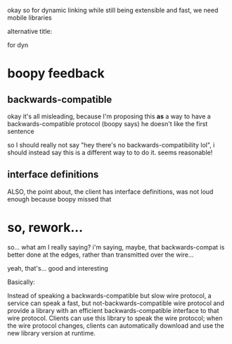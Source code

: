 
okay so for dynamic linking while still being extensible and fast,
we need mobile libraries

alternative title:

for dyn
* boopy feedback
** backwards-compatible
  okay it's all misleading,
  because I'm proposing this *as* a way to have a backwards-compatible protocol
  (boopy says)
  he doesn't like the first sentence

  so I should really not say "hey there's no backwards-compatibility lol",
  i should instead say this is a different way to to do it.
  seems reasonable!
** interface definitions
  ALSO,
  the point about, the client has interface definitions,
  was not loud enough because boopy missed that
* so, rework...
  so... what am I really saying?
  i'm saying, maybe,
  that backwards-compat is better done at the edges,
  rather than transmitted over the wire...

  yeah, that's... good and interesting

  Basically:

  Instead of speaking a backwards-compatible but slow wire protocol,
  a service can speak a fast, but not-backwards-compatible wire protocol
  and provide a library with an efficient backwards-compatible interface to that wire protocol.
  Clients can use this library to speak the wire protocol;
  when the wire protocol changes,
  clients can automatically download and use the new library version at runtime.
  
